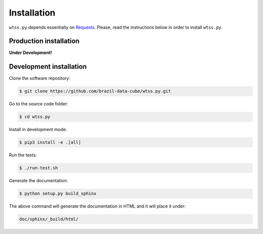 ..
    This file is part of Python Client Library for WTSS.
    Copyright (C) 2019 INPE.

    Python Client Library for WTSS is free software; you can redistribute it and/or modify it
    under the terms of the MIT License; see LICENSE file for more details.


Installation
============

``wtss.py`` depends essentially on `Requests <https://requests.readthedocs.io/en/master/>`_. Please, read the instructions below in order to install ``wtss.py``.


Production installation
-----------------------

**Under Development!**

.. Install from `PyPI <https://pypi.org/>`_:
..
.. .. code-block:: shell
..
..     $ pip3 install wtss


Development installation
------------------------

Clone the software repository:

.. code-block:: shell

        $ git clone https://github.com/brazil-data-cube/wtss.py.git


Go to the source code folder:

.. code-block:: shell

        $ cd wtss.py


Install in development mode:

.. code-block:: shell

        $ pip3 install -e .[all]


Run the tests:

.. code-block:: shell

        $ ./run-test.sh


Generate the documentation:

.. code-block:: shell

        $ python setup.py build_sphinx


The above command will generate the documentation in HTML and it will place it under:

.. code-block:: shell

    doc/sphinx/_build/html/

